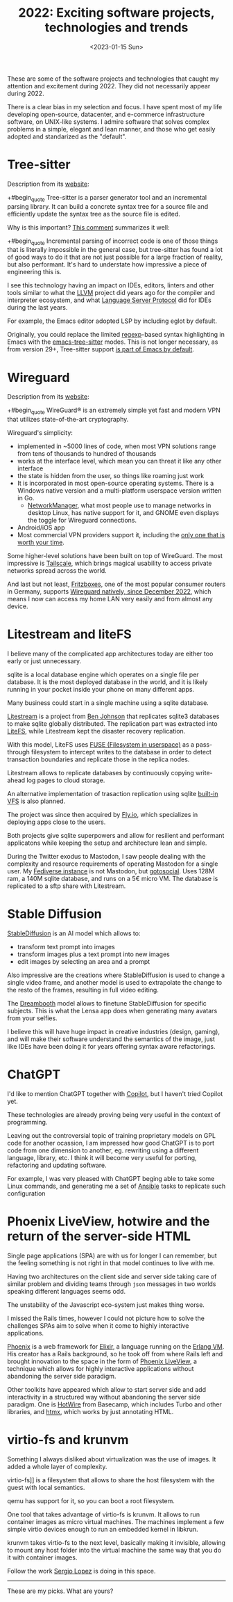 #+TITLE: 2022: Exciting software projects, technologies and trends
#+DATE: <2023-01-15 Sun>
#+DRAFT: t

These are some of the software projects and technologies that caught my attention and excitement during 2022. They did not necessarily appear during 2022.

There is a clear bias in my selection and focus. I have spent most of my life developing open-source, datacenter, and e-commerce infrastructure software, on UNIX-like systems. I admire software that solves complex problems in a simple, elegant and lean manner, and those who get easily adopted and standarized as the "default".

* Tree-sitter

Description from its [[https://tree-sitter.github.io/tree-sitter/][website]]:

+#begin_quote
Tree-sitter is a parser generator tool and an incremental parsing library. It can build a concrete syntax tree for a source file and efficiently update the syntax tree as the source file is edited.
#+end_quote

Why is this important? [[https://news.ycombinator.com/item?id=33721166][This comment]] summarizes it well:

+#begin_quote
Incremental parsing of incorrect code is one of those things that is literally impossible in the general case, but tree-sitter has found a lot of good ways to do it that are not just possible for a large fraction of reality, but also performant. It's hard to understate how impressive a piece of engineering this is.
#+end_quote

I see this technology having an impact on IDEs, editors, linters and other tools similar to what the [[https://llvm.org/][LLVM]] project did years ago for the compiler and interpreter ecosystem, and what [[https://microsoft.github.io/language-server-protocol/][Language Server Protocol]] did for IDEs during the last years.

For example, the Emacs editor adopted LSP by including eglot by default.

Originally, you could replace the limited [[https://en.wikipedia.org/wiki/Regular_expression][regexp]]-based syntax highlighting in Emacs with the [[https://emacs-tree-sitter.github.io/][emacs-tree-sitter]] modes. This is not longer necessary, as from version 29+, Tree-sitter support [[https://lists.gnu.org/archive/html/emacs-devel/2022-11/msg01443.html][is part of Emacs by default]].

* Wireguard

Description from its [[https://tree-sitter.github.io/tree-sitter/][website]]:

+#begin_quote
WireGuard® is an extremely simple yet fast and modern VPN that utilizes state-of-the-art cryptography.
#+end_quote

Wireguard's simplicity:

- implemented in ~5000 lines of code, when most VPN solutions range from tens of thousands to hundred of thousands
- works at the interface level, which mean you can threat it like any other interface
- the state is hidden from the user, so things like roaming just work
- It is incorporated in most open-source operating systems. There is a Windows native version and a multi-platform userspace version written in Go.
 - [[https://networkmanager.dev/][NetworkManager]], what most people use to manage networks in desktop Linux, has native support for it, and GNOME even displays the toggle for Wireguard connections.
- Android/iOS app
- Most commercial VPN providers support it, including the [[https://mullvad.net][only one that is worth your time]].

Some higher-level solutions have been built on top of WireGuard. The most impressive is [[https://tailscale.com/][Tailscale]], which brings magical usability to access private networks spread across the world.

And last but not least, [[https://en.avm.de/products/fritzbox/][Fritzboxes]], one of the most popular consumer routers in Germany, supports [[https://en.avm.de/news/the-latest-news-from-fritz/2022/wireguard-vpn-has-never-been-so-easy/][Wireguard natively, since December 2022]], which means I now can access my home LAN very easily and from almost any device.


* Litestream and liteFS

I believe many of the complicated app architectures today are either too early or just unnecessary.

sqlite is a local database engine which operates on a single file per database. It is the most deployed database in the world, and it is likely running in your pocket inside your phone on many different apps.

Many business could start in a single machine using a sqlite database.

[[https://litestream.io/][Litestream]] is a project from [[https://benjohnson.ca/about/][Ben Johnson]] that replicates sqlite3 databases to make sqlite globally distributed. The replication part was extracted into [[https://github.com/superfly/litefs][LiteFS]], while Litestream kept the disaster recovery replication.

With this model, LiteFS uses [[https://en.wikipedia.org/wiki/Filesystem_in_Userspace][FUSE (Filesystem in userspace)]] as a pass-through filesystem to intercept writes to the database in order to detect transaction boundaries and replicate those in the replica nodes.

Litestream allows to replicate databases by continuously copying write-ahead log pages to cloud storage.

An alternative implementation of trasaction replication using sqlite [[https://www.sqlite.org/vfs.html][built-in VFS]] is also planned.

The project was since then acquired by [[https://fly.io][Fly.io]], which specializes in deploying apps close to the users.

Both projects give sqlite superpowers and allow for resilient and performant applicatons while keeping the setup and architecture lean and simple.

During the Twitter exodus to Mastodon, I saw people dealing with the complexity and resource requirements of operating Mastodon for a single user. My [[https://social.mac-vicar.eu/][Fediverse instance]] is not Mastodon, but [[https://github.com/superseriousbusiness/gotosocial][gotosocial]]. Uses 128M ram, a 140M sqlite database, and runs on a 5€ micro VM. The database is replicated to a sftp share with Litestream.

* Stable Diffusion

[[https://stability.ai/blog/stable-diffusion-v2-release][StableDiffusion]] is an AI model which allows to:

- transform text prompt into images
- transform images plus a text prompt into new images
- edit images by selecting an area and a prompt

Also impressive are the creations where StableDiffusion is used to change a single video frame, and another model is used to extrapolate the change to the resto of the frames, resulting in full video editing.

The [[https://dreambooth.github.io/][Dreambooth]] model allows to finetune StableDiffusion for specific subjects. This is what the Lensa app does when generating many avatars from your selfies.

I believe this will have huge impact in creative industries (design, gaming), and will make their software understand the semantics of the image, just like IDEs have been doing it for years offering syntax aware refactorings.

* ChatGPT

I'd like to mention ChatGPT together with  [[https://github.com/features/copilot][Copilot]], but I haven't tried Copilot yet.

These technologies are already proving being very useful in the context of programming.

Leaving out the controversial topic of training proprietary models on GPL code for another ocassion, I am impressed how good ChatGPT is to port code from one dimension to another, eg. rewriting using a different language, library, etc. I think it will become very useful for porting, refactoring and updating software.

For example, I was very pleased with ChatGPT beging able to take some Linux commands, and generating me a set of [[https://www.ansible.com/][Ansible]] tasks to replicate such configuration

[[file:images/chatgpt-ansible.png]]

* Phoenix LiveView, hotwire and the return of the server-side HTML

Single page applications (SPA) are with us for longer I can remember, but the feeling something is not right in that model continues to live with me.

Having two architectures on the client side and server side taking care of similar problem and dividing teams through =json= messages in two worlds speaking different languages seems odd.

The unstability of the Javascript eco-system just makes thing worse.

I missed the Rails times, however I could not picture how to solve the challenges SPAs aim to solve when it come to highly interactive applications.

[[https://www.phoenixframework.org/][Phoenix]] is a web framework for [[https://elixir-lang.org/][Elixir]], a language running on the [[https://www.erlang.org/][Erlang VM]]. His creator has a Rails background, so he took off from where Rails left and brought innovation to the space in the form of [[https://github.com/phoenixframework/phoenix_live_view][Phoenix LiveView]], a technique which allows for highly interactive applications without abandoning the server side paradigm.

Other toolkits have appeared which allow to start server side and add interactivity in a structured way without abandoning the server side paradigm. One is [[https://hotwired.dev/][HotWire]] from Basecamp, which includes Turbo and other libraries, and [[https://htmx.org/][htmx]], which works by just annotating HTML.

* virtio-fs and krunvm

Something I always disliked about virtualization was the use of images. It added a whole layer of complexity.

virtio-fs]] is a filesystem that allows to share the host filesystem with the guest with local semantics.

qemu has support for it, so you can boot a root filesystem.

One tool that takes advantage of virtio-fs is krunvm. It allows to run container images as micro virtual machines. The machines implement a few simple virtio devices enough to run an embedded kernel in libkrun.

krunvm takes virtio-fs to the next level, basically making it invisible, allowing to mount any host folder into the virtual machine the same way that you do it with container images.

Follow the work [[https://github.com/slp][Sergio Lopez]] is doing in this space.

-----

These are my picks. What are yours?
